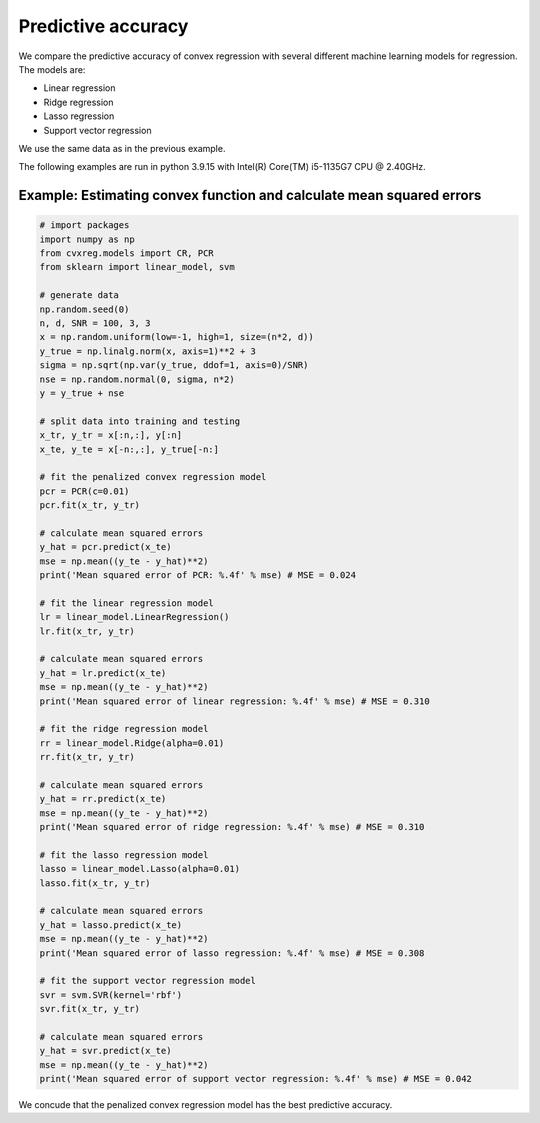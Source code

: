 ===================
Predictive accuracy
===================

We compare the predictive accuracy of convex regression with several different machine learning models for regression. The models are:

- Linear regression
- Ridge regression
- Lasso regression
- Support vector regression

We use the same data as in the previous example.

The following examples are run in python 3.9.15 with Intel(R) Core(TM) i5-1135G7 CPU @ 2.40GHz.

Example: Estimating convex function and calculate mean squared errors
---------------------------------------------------------------------

.. code:: python

    # import packages
    import numpy as np
    from cvxreg.models import CR, PCR
    from sklearn import linear_model, svm

    # generate data
    np.random.seed(0)
    n, d, SNR = 100, 3, 3
    x = np.random.uniform(low=-1, high=1, size=(n*2, d))
    y_true = np.linalg.norm(x, axis=1)**2 + 3
    sigma = np.sqrt(np.var(y_true, ddof=1, axis=0)/SNR)
    nse = np.random.normal(0, sigma, n*2)
    y = y_true + nse

    # split data into training and testing
    x_tr, y_tr = x[:n,:], y[:n]
    x_te, y_te = x[-n:,:], y_true[-n:]

    # fit the penalized convex regression model
    pcr = PCR(c=0.01)
    pcr.fit(x_tr, y_tr)

    # calculate mean squared errors
    y_hat = pcr.predict(x_te)
    mse = np.mean((y_te - y_hat)**2)
    print('Mean squared error of PCR: %.4f' % mse) # MSE = 0.024

    # fit the linear regression model
    lr = linear_model.LinearRegression()
    lr.fit(x_tr, y_tr)

    # calculate mean squared errors
    y_hat = lr.predict(x_te)
    mse = np.mean((y_te - y_hat)**2)
    print('Mean squared error of linear regression: %.4f' % mse) # MSE = 0.310

    # fit the ridge regression model
    rr = linear_model.Ridge(alpha=0.01)
    rr.fit(x_tr, y_tr)

    # calculate mean squared errors
    y_hat = rr.predict(x_te)
    mse = np.mean((y_te - y_hat)**2)
    print('Mean squared error of ridge regression: %.4f' % mse) # MSE = 0.310

    # fit the lasso regression model
    lasso = linear_model.Lasso(alpha=0.01)
    lasso.fit(x_tr, y_tr)

    # calculate mean squared errors
    y_hat = lasso.predict(x_te)
    mse = np.mean((y_te - y_hat)**2)
    print('Mean squared error of lasso regression: %.4f' % mse) # MSE = 0.308

    # fit the support vector regression model
    svr = svm.SVR(kernel='rbf')
    svr.fit(x_tr, y_tr)

    # calculate mean squared errors
    y_hat = svr.predict(x_te)
    mse = np.mean((y_te - y_hat)**2)
    print('Mean squared error of support vector regression: %.4f' % mse) # MSE = 0.042

We concude that the penalized convex regression model has the best predictive accuracy.
